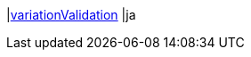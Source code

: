 |<<business-entscheidungen/business-intelligence/reports/datenformate/variationValidation#, variationValidation>>
|ja
